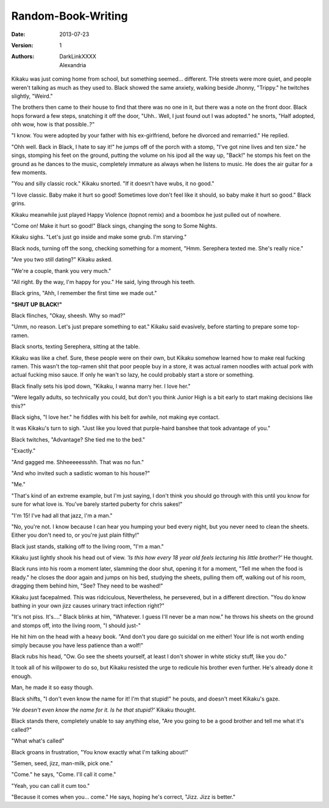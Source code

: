 Random-Book-Writing
===================

:Date: 2013-07-23
:Version: 1
:Authors: - DarkLinkXXXX
          - Alexandria

Kikaku was just coming home from school, but something seemed... different. THe streets were more quiet, and people weren't talking as much as they used to.
Black showed the same anxiety, walking beside Jhonny, "Trippy." he twitches slightly, "Weird."

The brothers then came to their house to find that there was no one in it, but there was a note on the front door.
Black hops forward a few steps, snatching it off the door, "Uhh.. Well, I just found out I was adopted." he snorts, "Half adopted, ohh wow, how is that possible..?"

"I know. You were adopted by your father with his ex-girlfriend, before he divorced and remarried." He replied.

"Ohh well. Back in Black, I hate to say it!" he jumps off of the porch with a stomp, "I've got nine lives and ten size." he sings, stomping his feet on the ground, putting the volume on his ipod all the way up, "Back!" he stomps his feet on the ground as he dances to the music, completely immature as always when he listens to music. He does the air guitar for a few moments.

"You and silly classic rock." Kikaku snorted. "If it doesn't have wubs, it no good."

"I love classic. Baby make it hurt so good! Sometimes love don't feel like it should, so baby make it hurt so good." Black grins.

Kikaku meanwhile just played Happy Violence (topnot remix) and a boombox he just pulled out of nowhere.

"Come on! Make it hurt so good!" Black sings, changing the song to Some Nights.

Kikaku sighs. "Let's just go inside and make some grub. I'm starving."

Black nods, turning off the song, checking something for a moment, "Hmm. Serephera texted me. She's really nice."

"Are you two still dating?" Kikaku asked.

"We're a couple, thank you very much."

"All right. By the way, I'm happy for you." He said, lying through his teeth.

Black grins, "Ahh, I remember the first time we made out."

**"SHUT UP BLACK!"**

Black flinches, "Okay, sheesh. Why so mad?"

"Umm, no reason. Let's just prepare something to eat." Kikaku said evasively, before starting to prepare some top-ramen.

Black snorts, texting Serephera, sitting at the table.

Kikaku was like a chef. Sure, these people were on their own, but Kikaku somehow learned how to make real fucking ramen. This wasn't the top-ramen shit that poor people buy in a store, it was actual ramen noodles with actual pork with actual fucking miso sauce. If only he wan't so lazy, he could probably start a store or something.

Black finally sets his ipod down, "Kikaku, I wanna marry her. I love her."

"Were legally adults, so technically you could, but don't you think Junior High is a bit early to start making decisions like this?"

Black sighs, "I love her." he fiddles with his belt for awhile, not making eye contact.

It was Kikaku's turn to sigh. "Just like you loved that purple-haird banshee that took advantage of you."

Black twitches, "Advantage? She tied me to the bed."

"Exactly."


"And gagged me. Shheeeeessshh. That was no fun."

"And who invited such a sadistic woman to his house?"

"Me."

"That's kind of an extreme example, but I'm just saying, I don't think you should go through with this until you know for sure for what love is. You've barely started puberty for chris sakes!"

"I'm 15! I've had all that jazz, I'm a man."

"No, you're not. I know because I can hear you humping your bed every night, but you never need to clean the sheets. Either you don't need to, or you're just plain filthy!"

Black just stands, stalking off to the living room, "I'm a man."

Kikaku just lightly shook his head out of view. *'Is this how every 18 year old feels lecturing his little brother?'* He thought.

Black runs into his room a moment later, slamming the door shut, opening it for a moment, "Tell me when the food is ready." he closes the door again and jumps on his bed, studying the sheets, pulling them off, walking out of his room, dragging them behind him, "See? They need to be washed!"

Kikaku just facepalmed. This was ridciculous, Nevertheless, he persevered, but in a different direction. "You do know bathing in your own jizz causes urinary tract infection right?"

"It's not piss. It's...." Black blinks at him, "Whatever. I guess I'll never be a man now." he throws his sheets on the ground and stomps off, into the living room, "I should just-"

He hit him on the head with a heavy book. "And don't you dare go suicidal on me either! Your life is not worth ending simply because you have less patience than a wolf!"

Black rubs his head, "Ow. Go see the sheets yourself, at least I don't shower in white sticky stuff, like you do."

It took all of his willpower to do so, but Kikaku resisted the urge to redicule his 
brother even further. He's already done it enough.

Man, he made it so easy though.

Black shifts, "I don't even know the name for it! I'm that stupid!" he pouts, and doesn't meet Kikaku's gaze.

*'He doesn't even know the name for it. Is he that stupid?'* Kikaku thought.

Black stands there, completely unable to say anything else, "Are you going to be a good brother and tell me what it's called?"

"What what's called"

Black groans in frustration, "You know exactly what I'm talking about!"

"Semen, seed, jizz, man-milk, pick one." 

"Come." he says, "Come. I'll call it come."

"Yeah, you can call it cum too."

"Because it comes when you... come." He says, hoping he's correct, "Jizz. Jizz is better."
